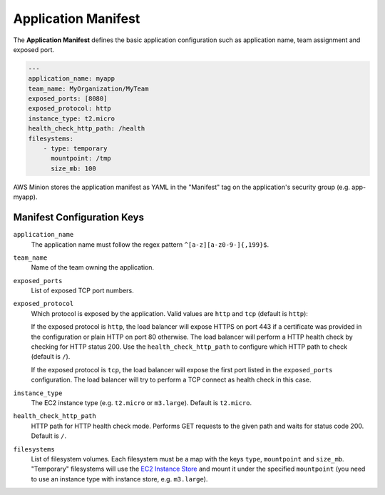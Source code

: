====================
Application Manifest
====================

The **Application Manifest** defines the basic application configuration such as application name, team assignment and exposed port.

.. code-block:: yaml

    ---
    application_name: myapp
    team_name: MyOrganization/MyTeam
    exposed_ports: [8080]
    exposed_protocol: http
    instance_type: t2.micro
    health_check_http_path: /health
    filesystems:
        - type: temporary
          mountpoint: /tmp
          size_mb: 100

AWS Minion stores the application manifest as YAML in the "Manifest" tag on the application's security group (e.g. app-myapp).

Manifest Configuration Keys
===========================

``application_name``
    The application name must follow the regex pattern ``^[a-z][a-z0-9-]{,199}$``.

``team_name``
    Name of the team owning the application.

``exposed_ports``
    List of exposed TCP port numbers.

``exposed_protocol``
    Which protocol is exposed by the application. Valid values are ``http`` and ``tcp`` (default is ``http``):

    If the exposed protocol is ``http``, the load balancer will expose HTTPS on port 443 if a certificate was
    provided in the configuration or plain HTTP on port 80 otherwise. The load balancer will perform a HTTP health check by checking for HTTP status 200.
    Use the ``health_check_http_path`` to configure which HTTP path to check (default is ``/``).

    If the exposed protocol is ``tcp``, the load balancer will expose the first port listed in the ``exposed_ports`` configuration.
    The load balancer will try to perform a TCP connect as health check in this case.

``instance_type``
    The EC2 instance type (e.g. ``t2.micro`` or ``m3.large``). Default is ``t2.micro``.

``health_check_http_path``
    HTTP path for HTTP health check mode. Performs GET requests to the given path and waits for status code 200.
    Default is ``/``.

``filesystems``
    List of filesystem volumes. Each filesystem must be a map with the keys ``type``, ``mountpoint`` and ``size_mb``.
    "Temporary" filesystems will use the `EC2 Instance Store`_ and mount it under the
    specified ``mountpoint`` (you need to use an instance type with instance store, e.g. ``m3.large``).



.. _EC2 Instance Store: http://docs.aws.amazon.com/AWSEC2/latest/UserGuide/InstanceStorage.html


